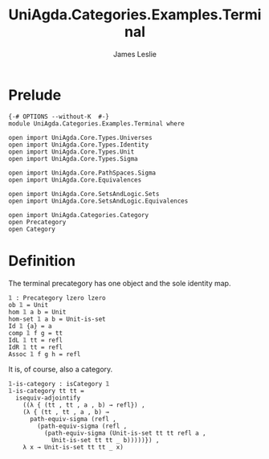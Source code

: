 #+title: UniAgda.Categories.Examples.Terminal
#+description: The Terminal Category
#+author: James Leslie
#+STARTUP: latexpreview noindent hideblocks
#+OPTIONS: tex:t
* Prelude
#+begin_src agda2
{-# OPTIONS --without-K  #-}
module UniAgda.Categories.Examples.Terminal where

open import UniAgda.Core.Types.Universes
open import UniAgda.Core.Types.Identity
open import UniAgda.Core.Types.Unit
open import UniAgda.Core.Types.Sigma

open import UniAgda.Core.PathSpaces.Sigma
open import UniAgda.Core.Equivalences

open import UniAgda.Core.SetsAndLogic.Sets
open import UniAgda.Core.SetsAndLogic.Equivalences

open import UniAgda.Categories.Category
open Precategory
open Category
#+end_src
* Definition
The terminal precategory has one object and the sole identity map.
#+begin_src agda2
𝟙 : Precategory lzero lzero
ob 𝟙 = Unit
hom 𝟙 a b = Unit
hom-set 𝟙 a b = Unit-is-set
Id 𝟙 {a} = a
comp 𝟙 f g = tt
IdL 𝟙 tt = refl
IdR 𝟙 tt = refl
Assoc 𝟙 f g h = refl
#+end_src

It is, of course, also a category.
#+begin_src agda2
𝟙-is-category : isCategory 𝟙
𝟙-is-category tt tt =
  isequiv-adjointify
    ((λ { (tt , tt , a , b) → refl}) ,
    (λ { (tt , tt , a , b) →
      path-equiv-sigma (refl ,
        (path-equiv-sigma (refl ,
          (path-equiv-sigma (Unit-is-set tt tt refl a ,
            Unit-is-set tt tt _ b)))))}) ,
    λ x → Unit-is-set tt tt _ x)
#+end_src
